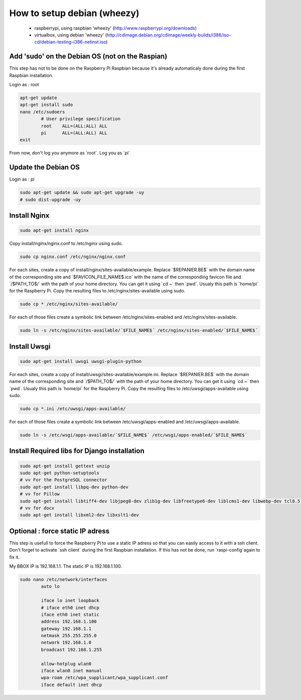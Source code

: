 ----------------------------
How to setup debian (wheezy)
----------------------------

	- raspberrypi, using raspbian 'wheezy' (http://www.raspberrypi.org/downloads)
	- virtualbox, using debian 'wheezy' (http://cdimage.debian.org/cdimage/weekly-builds/i386/iso-cd/debian-testing-i386-netinst.iso)

Add 'sudo' on the Debian OS (not on the Raspian)
------------------------------------------------

This step has not to be done on the Raspberry Pi Raspbian because it's already automaticaly done during the first Raspbian installation.

Login as : root

.. code:: bash

	apt-get update
	apt-get install sudo
	nano /etc/sudoers
		# User privilege specification
		root	ALL=(ALL:ALL) ALL
		pi	ALL=(ALL:ALL) ALL
	exit

From now, don't log you anymore as ´root´. Log you as ´pi´

Update the Debian OS
--------------------

Login as : pi

.. code:: bash

	sudo apt-get update && sudo apt-get upgrade -uy
	# sudo dist-upgrade -uy

Install Nginx
-------------

.. code:: bash

	sudo apt-get install nginx

Copy install/nginx/nginx.conf to /etc/nginx using sudo.

.. code:: bash

	sudo cp nginx.conf /etc/nginx/nginx.conf

For each sites, create a copy of install/nginx/sites-available/example. Replace ´$REPANIER.BE$´ with the domain name of the corresponding site and ´$FAVICON_FILE_NAME$.ico´ with the name of the corresponding favicon file and ´/$PATH_TO$/´ with the path of your home directory. You can get it using ´cd ~´ then ´pwd´. Usualy this path is ´home/pi´ for the Raspberry Pi. Copy the resulting files to /etc/nginx/sites-available using sudo. 

.. code:: bash

	sudo cp * /etc/nginx/sites-available/

For each of those files create a symbolic link between /etc/nginx/sites-enabled and /etc/nginx/sites-available.

.. code:: bash

	sudo ln -s /etc/nginx/sites-available/´$FILE_NAME$´ /etc/nginx/sites-enabled/´$FILE_NAME$´

Install Uwsgi
-------------

.. code:: bash

	sudo apt-get install uwsgi uwsgi-plugin-python

For each sites, create a copy of install/uwsgi/sites-available/example.ini. Replace ´$REPANIER.BE$´ with the domain name of the corresponding site and ´/$PATH_TO$/´ with the path of your home directory. You can get it using ´cd ~´ then ´pwd´. Usualy this path is ´home/pi´ for the Raspberry Pi. Copy the resulting files to /etc/uwsgi/apps-available using sudo.

.. code:: bash

	sudo cp *.ini /etc/uwsgi/apps-available/

For each of those files create a symbolic link between /etc/uwsgi/apps-enabled and /etc/uwsgi/apps-available.

.. code:: bash

	sudo ln -s /etc/wsgi/apps-available/´$FILE_NAME$´ /etc/wsgi/apps-enabled/´$FILE_NAME$´

Install Required libs for Django installation
---------------------------------------------

.. code:: bash

	sudo apt-get install gettext unzip
	sudo apt-get python-setuptools
	# vv For the PostgreSQL connector
	sudo apt-get install libpq-dev python-dev
	# vv for Pillow
	sudo apt-get install libtiff4-dev libjpeg8-dev zlib1g-dev libfreetype6-dev liblcms1-dev libwebp-dev tcl8.5-dev tk8.5-dev
	# vv for docx
	sudo apt-get install libxml2-dev libxslt1-dev




Optional : force static IP adress
---------------------------------

This step is usefull to force the Raspberry Pi to use a static IP adress so that you can easily access to it with a ssh client. Don't forget to activate ´ssh client´ during the first Raspbian installation. If this has not be done, run ´raspi-config´again to fix it.

My BBOX IP is 192.168.1.1. The static IP is 192.168.1.100.

.. code:: bash

	sudo nano /etc/network/interfaces
		auto lo
	
		iface lo inet loopback
		# iface eth0 inet dhcp
		iface eth0 inet static
		address 192.168.1.100
		gateway 192.168.1.1
		netmask 255.255.255.0
		network 192.168.1.0
		broadcast 192.168.1.255
	
		allow-hotplug wlan0
		iface wlan0 inet manual
		wpa-roam /etc/wpa_supplicant/wpa_supplicant.conf
		iface default inet dhcp
